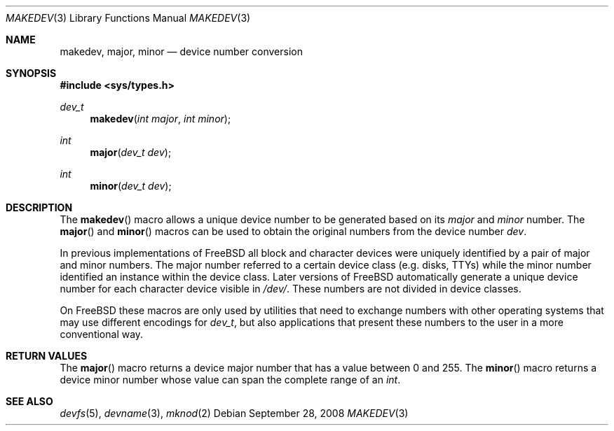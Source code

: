 .\" Copyright (c) 2008 Ed Schouten <ed@FreeBSD.org>
.\" All rights reserved.
.\"
.\" Redistribution and use in source and binary forms, with or without
.\" modification, are permitted provided that the following conditions
.\" are met:
.\" 1. Redistributions of source code must retain the above copyright
.\"    notice, this list of conditions and the following disclaimer.
.\" 2. Redistributions in binary form must reproduce the above copyright
.\"    notice, this list of conditions and the following disclaimer in the
.\"    documentation and/or other materials provided with the distribution.
.\"
.\" THIS SOFTWARE IS PROVIDED BY THE AUTHOR AND CONTRIBUTORS ``AS IS'' AND
.\" ANY EXPRESS OR IMPLIED WARRANTIES, INCLUDING, BUT NOT LIMITED TO, THE
.\" IMPLIED WARRANTIES OF MERCHANTABILITY AND FITNESS FOR A PARTICULAR PURPOSE
.\" ARE DISCLAIMED.  IN NO EVENT SHALL THE AUTHOR OR CONTRIBUTORS BE LIABLE
.\" FOR ANY DIRECT, INDIRECT, INCIDENTAL, SPECIAL, EXEMPLARY, OR CONSEQUENTIAL
.\" DAMAGES (INCLUDING, BUT NOT LIMITED TO, PROCUREMENT OF SUBSTITUTE GOODS
.\" OR SERVICES; LOSS OF USE, DATA, OR PROFITS; OR BUSINESS INTERRUPTION)
.\" HOWEVER CAUSED AND ON ANY THEORY OF LIABILITY, WHETHER IN CONTRACT, STRICT
.\" LIABILITY, OR TORT (INCLUDING NEGLIGENCE OR OTHERWISE) ARISING IN ANY WAY
.\" OUT OF THE USE OF THIS SOFTWARE, EVEN IF ADVISED OF THE POSSIBILITY OF
.\" SUCH DAMAGE.
.\"
.\" $FreeBSD: release/10.1.0/share/man/man3/makedev.3 183443 2008-09-28 20:26:16Z ed $
.\"
.Dd September 28, 2008
.Dt MAKEDEV 3
.Os
.Sh NAME
.Nm makedev ,
.Nm major ,
.Nm minor
.Nd device number conversion
.Sh SYNOPSIS
.In sys/types.h
.Ft dev_t
.Fn makedev "int major" "int minor"
.Ft int
.Fn major "dev_t dev"
.Ft int
.Fn minor "dev_t dev"
.Sh DESCRIPTION
The
.Fn makedev
macro allows a unique device number to be generated based on its
.Fa major
and
.Fa minor
number.
The
.Fn major
and
.Fn minor
macros can be used to obtain the original numbers from the device number
.Fa dev .
.Pp
In previous implementations of
.Fx
all block and character devices were uniquely identified by a pair of
major and minor numbers.
The major number referred to a certain device class (e.g. disks, TTYs)
while the minor number identified an instance within the device class.
Later versions of
.Fx
automatically generate a unique device number for each character device
visible in
.Pa /dev/ .
These numbers are not divided in device classes.
.Pp
On
.Fx
these macros are only used by utilities that need to exchange numbers
with other operating systems that may use different encodings for
.Vt dev_t ,
but also applications that present these numbers to the user in a more
conventional way.
.Sh RETURN VALUES
The
.Fn major
macro returns a device major number that has a value between 0 and 255.
The
.Fn minor
macro returns a device minor number whose value can span the complete
range of an
.Vt int .
.Sh SEE ALSO
.Xr devfs 5 ,
.Xr devname 3 ,
.Xr mknod 2
